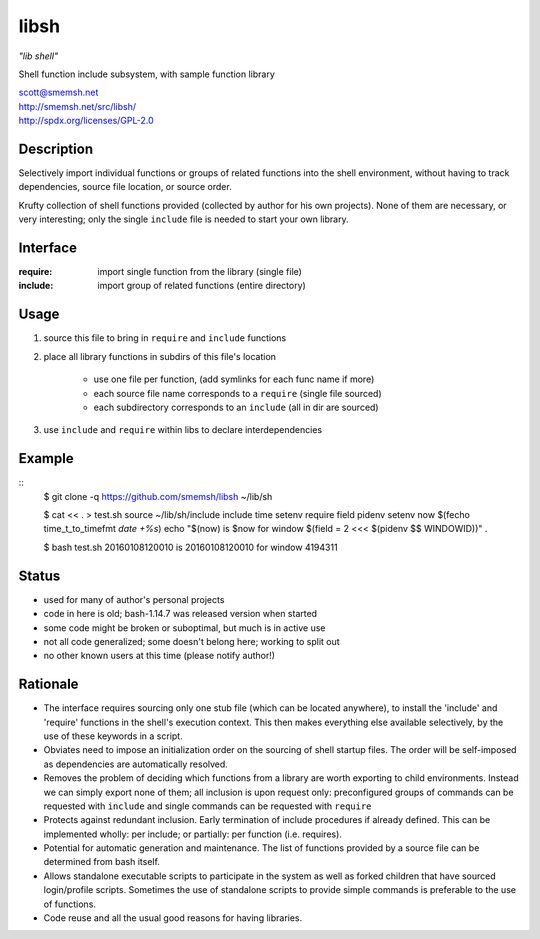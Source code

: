 libsh
==============================================================================

*"lib shell"*

Shell function include subsystem, with sample function library

| scott@smemsh.net
| http://smemsh.net/src/libsh/
| http://spdx.org/licenses/GPL-2.0


Description
~~~~~~~~~~~~~~~~~~~~~~~~~~~~~~~~~~~~~~~~~~~~~~~~~~~~~~~~~~~~~~~~~~~~~~~~~~~~~~

Selectively import individual functions or groups of related
functions into the shell environment, without having to track
dependencies, source file location, or source order.

Krufty collection of shell functions provided (collected by
author for his own projects).  None of them are necessary, or
very interesting; only the single ``include`` file is needed to
start your own library.


Interface
~~~~~~~~~~~~~~~~~~~~~~~~~~~~~~~~~~~~~~~~~~~~~~~~~~~~~~~~~~~~~~~~~~~~~~~~~~~~~~

:require: import single function from the library (single file)
:include: import group of related functions (entire directory)


Usage
~~~~~~~~~~~~~~~~~~~~~~~~~~~~~~~~~~~~~~~~~~~~~~~~~~~~~~~~~~~~~~~~~~~~~~~~~~~~~~

#. source this file to bring in ``require`` and ``include`` functions
#. place all library functions in subdirs of this file's location

    - use one file per function, (add symlinks for each func name if more)
    - each source file name corresponds to a ``require`` (single file sourced)
    - each subdirectory corresponds to an ``include`` (all in dir are sourced)

#. use ``include`` and ``require`` within libs to declare interdependencies


Example
~~~~~~~~~~~~~~~~~~~~~~~~~~~~~~~~~~~~~~~~~~~~~~~~~~~~~~~~~~~~~~~~~~~~~~~~~~~~~~

::
    $ git clone -q https://github.com/smemsh/libsh ~/lib/sh

    $ cat << . > test.sh
    source ~/lib/sh/include
    include time setenv
    require field pidenv
    setenv now $(fecho time_t_to_timefmt `date +%s`)
    echo "$(now) is $now for window $(field = 2 <<< $(pidenv $$ WINDOWID))"
    .

    $ bash test.sh
    20160108120010 is 20160108120010 for window 4194311

..


Status
~~~~~~~~~~~~~~~~~~~~~~~~~~~~~~~~~~~~~~~~~~~~~~~~~~~~~~~~~~~~~~~~~~~~~~~~~~~~~~

- used for many of author's personal projects
- code in here is old; bash-1.14.7 was released version when started
- some code might be broken or suboptimal, but much is in active use
- not all code generalized; some doesn't belong here; working to split out
- no other known users at this time (please notify author!)


Rationale
~~~~~~~~~~~~~~~~~~~~~~~~~~~~~~~~~~~~~~~~~~~~~~~~~~~~~~~~~~~~~~~~~~~~~~~~~~~~~~

- The interface requires sourcing only one stub file (which can be
  located anywhere), to install the 'include' and 'require'
  functions in the shell's execution context.  This then makes
  everything else available selectively, by the use of these keywords
  in a script.

- Obviates need to impose an initialization order on the sourcing of
  shell startup files.  The order will be self-imposed as
  dependencies are automatically resolved.

- Removes the problem of deciding which functions from a library are
  worth exporting to child environments.  Instead we can simply
  export none of them; all inclusion is upon request only:
  preconfigured groups of commands can be requested with ``include``
  and single commands can be requested with ``require``

- Protects against redundant inclusion.  Early termination of
  include procedures if already defined.  This can be implemented
  wholly: per include; or partially: per function (i.e. requires).

- Potential for automatic generation and maintenance.  The list of
  functions provided by a source file can be determined from bash
  itself.

- Allows standalone executable scripts to participate in the system
  as well as forked children that have sourced login/profile
  scripts.  Sometimes the use of standalone scripts to provide
  simple commands is preferable to the use of functions.

- Code reuse and all the usual good reasons for having libraries.
